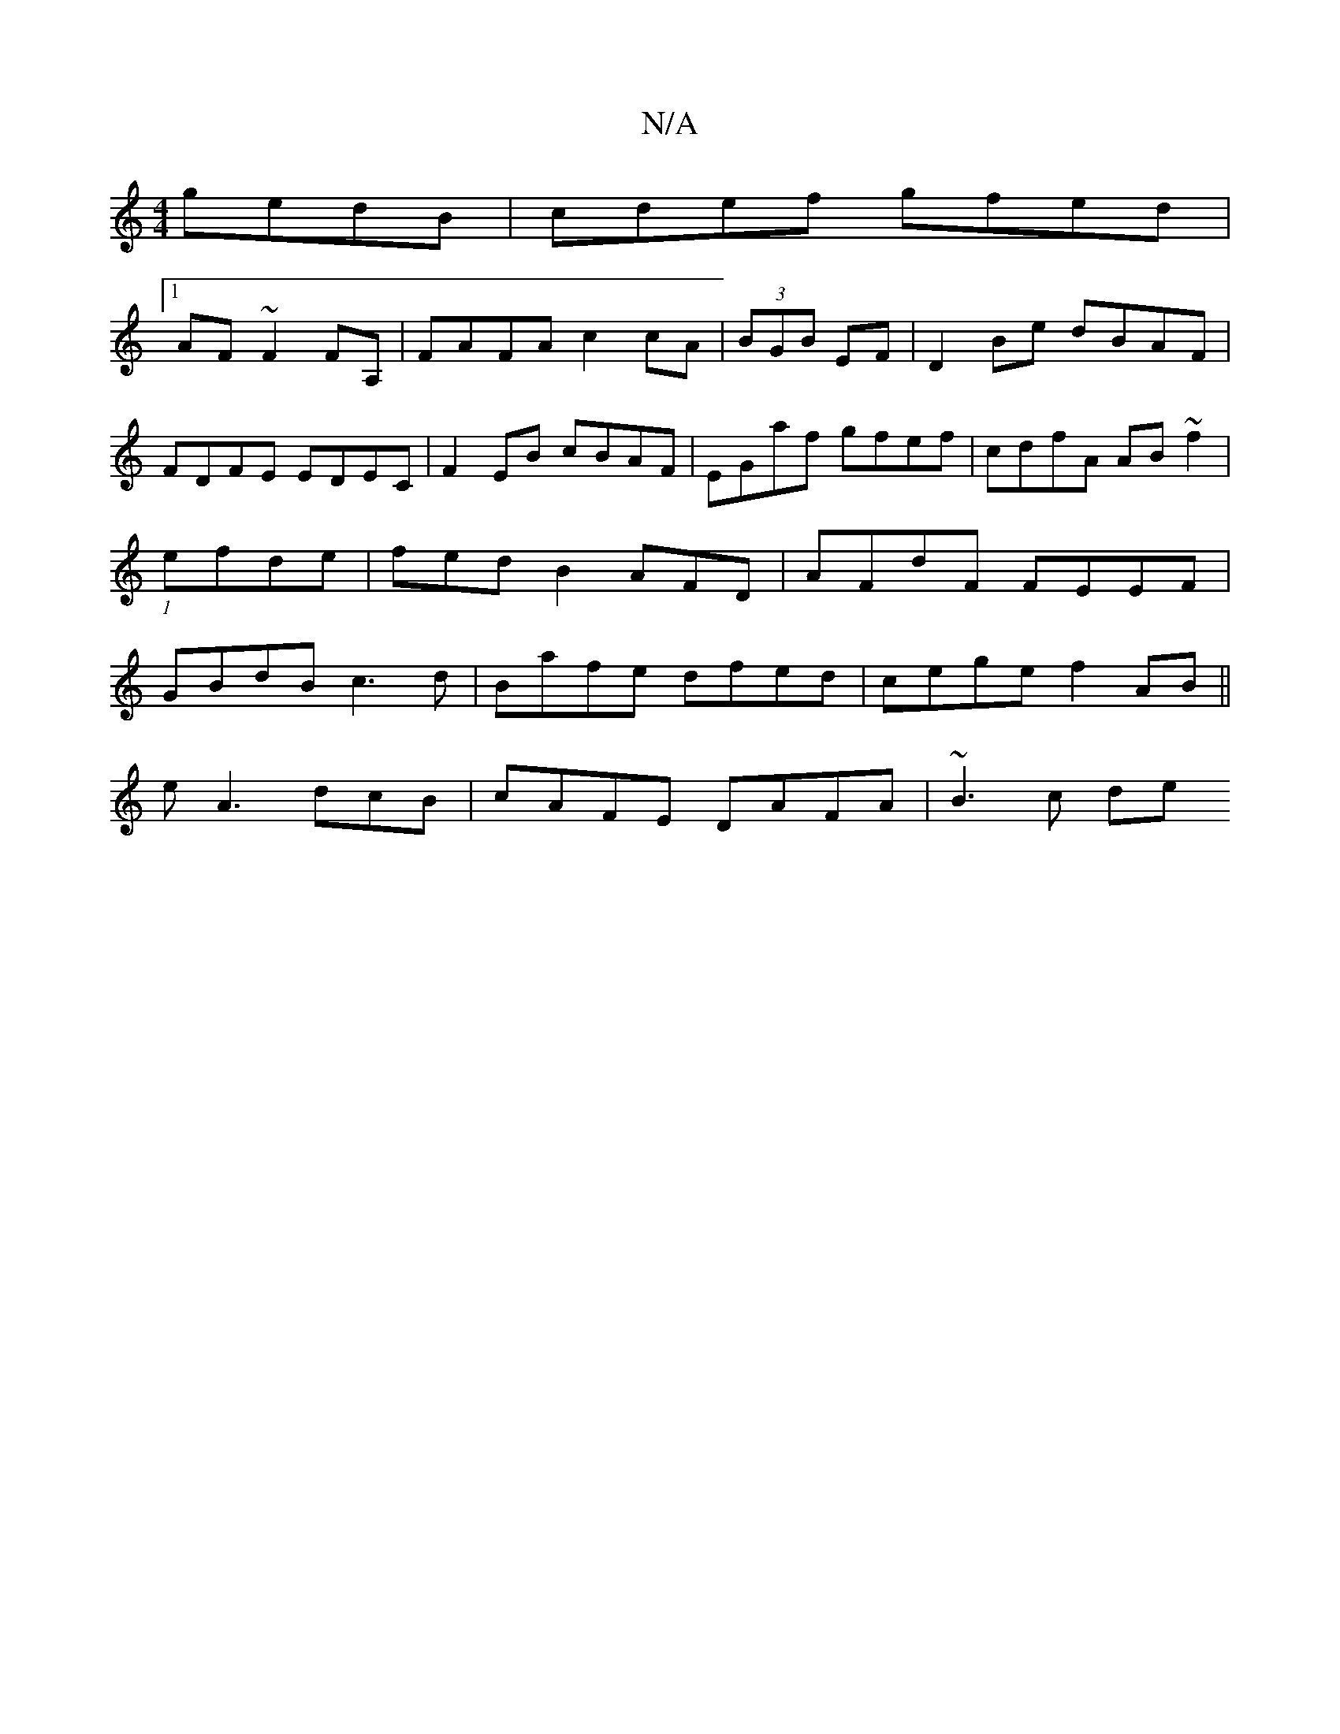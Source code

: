 X:1
T:N/A
M:4/4
R:N/A
K:Cmajor
 gedB|cdef gfed|
[1 AF ~F2 FA,|FAFA c2 cA|(3 BGB EF | D2 Be dBAF | FDFE EDEC |F2 EB cBAF| EGaf gfef | cdfA AB~f2|(1efde|fedB2 AFD|AFdF FEEF|GBdB c3 d|Bafe dfed|cege f2AB || 
eA3 dcB|cAFE DAFA| ~B3c de